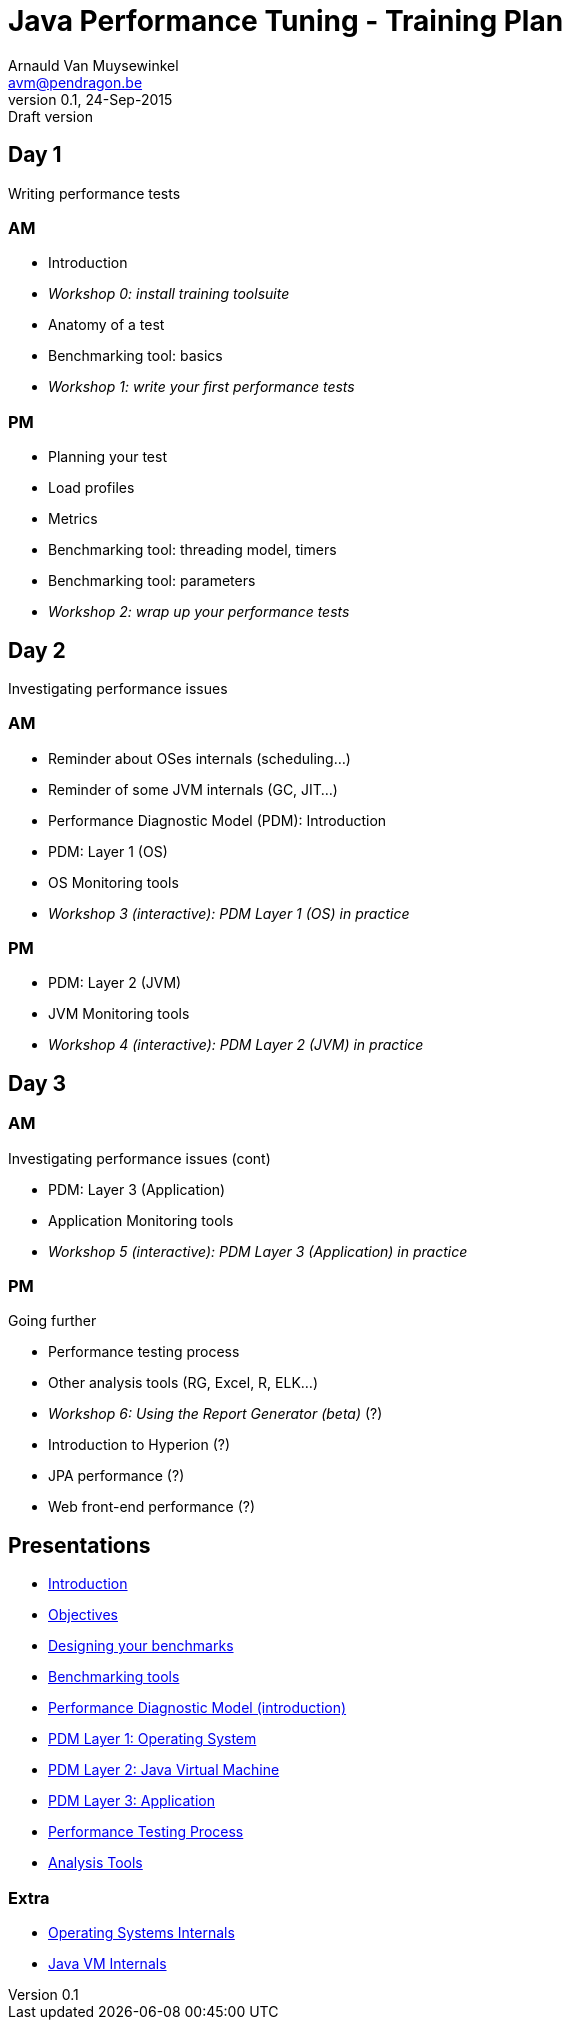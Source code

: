 // build_options: 
Java Performance Tuning - Training Plan
=======================================
Arnauld Van Muysewinkel <avm@pendragon.be>
v0.1, 24-Sep-2015: Draft version
:backend: slidy
//:theme: volnitsky
:data-uri:
:copyright: Creative-Commons-Zero (Arnauld Van Muysewinkel)

Day 1
-----

*****
Writing performance tests
*****

AM
~~

* Introduction
* _Workshop 0: install training toolsuite_
* Anatomy of a test
* Benchmarking tool: basics
* _Workshop 1: write your first performance tests_

[role="incremental"]
PM
~~

* Planning your test
* Load profiles
* Metrics
* Benchmarking tool: threading model, timers
* Benchmarking tool: parameters
* _Workshop 2: wrap up your performance tests_

Day 2
-----

*****
Investigating performance issues
*****

AM
~~

* Reminder about OSes internals (scheduling...)
* Reminder of some JVM internals (GC, JIT...)
* Performance Diagnostic Model (PDM): Introduction
* PDM: Layer 1 (OS)
* OS Monitoring tools
* _Workshop 3 (interactive): PDM Layer 1 (OS) in practice_

[role="incremental"]
PM
~~

* PDM: Layer 2 (JVM)
* JVM Monitoring tools
* _Workshop 4 (interactive): PDM Layer 2 (JVM) in practice_

Day 3
-----

AM
~~

*****
Investigating performance issues (cont)
*****

* PDM: Layer 3 (Application)
* Application Monitoring tools
* _Workshop 5 (interactive): PDM Layer 3 (Application) in practice_

[role="incremental"]
PM
~~

*****
Going further
*****

* Performance testing process
* Other analysis tools (RG, Excel, R, ELK...)
* _Workshop 6: Using the Report Generator (beta)_ (?)
// Is it feasible to share the RG with a broader audience?
* Introduction to Hyperion (?)
* JPA performance (?)
* Web front-end performance (?)

Presentations
-------------

* link:../1-intro/0-introduction.html[Introduction]
* link:../1-intro/1-objectives.html[Objectives]
* link:../2-benchmark/1-benchmark_design.html[Designing your benchmarks]
* link:../2-benchmark/2-benchmark_tool.html[Benchmarking tools]
* link:../3-pdm/0-pdm_intro.html[Performance Diagnostic Model (introduction)]
* link:../3-pdm/1-pdm_l1-os.html[PDM Layer 1: Operating System]
* link:../3-pdm/2-pdm_l2-os.html[PDM Layer 2: Java Virtual Machine]
* link:../3-pdm/3-pdm_l3-os.html[PDM Layer 3: Application]
* link:../4-process/0-perf_test_process.html[Performance Testing Process]
* link:../5-analysis/1-analysis_tools.html[Analysis Tools]

Extra
~~~~~

* link:../0-extra/2-internals_os.html[Operating Systems Internals]
* link:../0-extra/3-internals_jvm.html[Java VM Internals]

